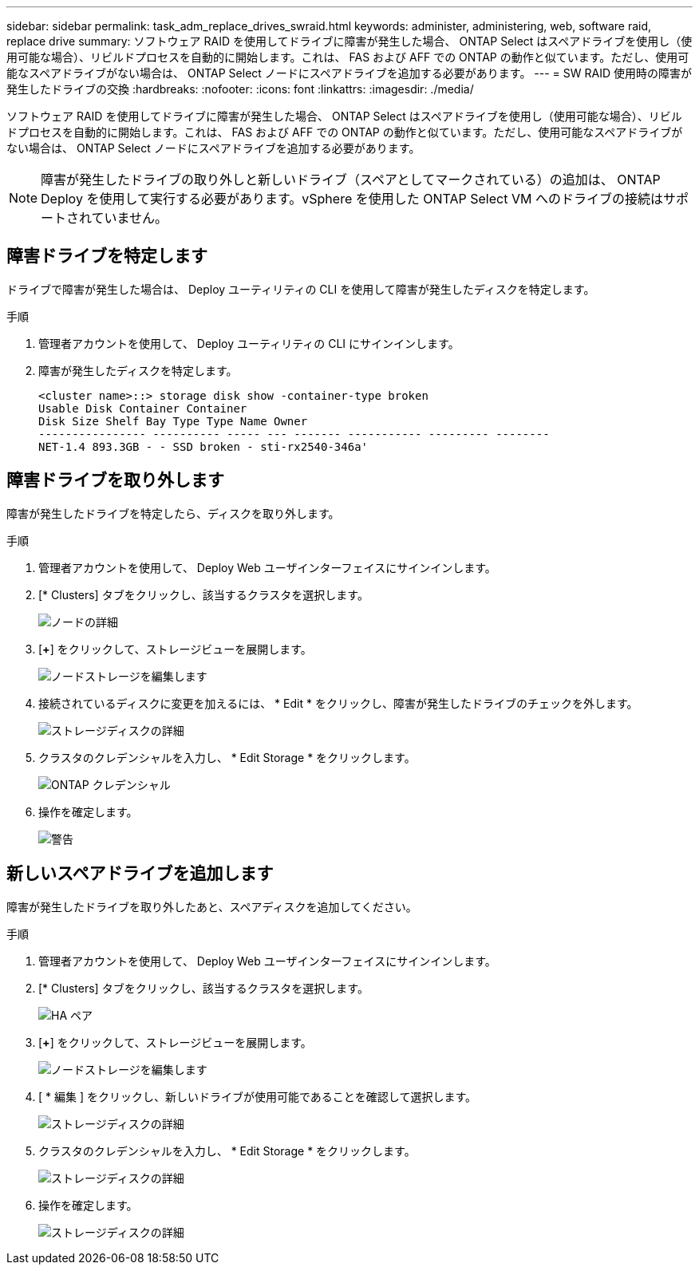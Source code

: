 ---
sidebar: sidebar 
permalink: task_adm_replace_drives_swraid.html 
keywords: administer, administering, web, software raid, replace drive 
summary: ソフトウェア RAID を使用してドライブに障害が発生した場合、 ONTAP Select はスペアドライブを使用し（使用可能な場合）、リビルドプロセスを自動的に開始します。これは、 FAS および AFF での ONTAP の動作と似ています。ただし、使用可能なスペアドライブがない場合は、 ONTAP Select ノードにスペアドライブを追加する必要があります。 
---
= SW RAID 使用時の障害が発生したドライブの交換
:hardbreaks:
:nofooter: 
:icons: font
:linkattrs: 
:imagesdir: ./media/


[role="lead"]
ソフトウェア RAID を使用してドライブに障害が発生した場合、 ONTAP Select はスペアドライブを使用し（使用可能な場合）、リビルドプロセスを自動的に開始します。これは、 FAS および AFF での ONTAP の動作と似ています。ただし、使用可能なスペアドライブがない場合は、 ONTAP Select ノードにスペアドライブを追加する必要があります。


NOTE: 障害が発生したドライブの取り外しと新しいドライブ（スペアとしてマークされている）の追加は、 ONTAP Deploy を使用して実行する必要があります。vSphere を使用した ONTAP Select VM へのドライブの接続はサポートされていません。



== 障害ドライブを特定します

ドライブで障害が発生した場合は、 Deploy ユーティリティの CLI を使用して障害が発生したディスクを特定します。

.手順
. 管理者アカウントを使用して、 Deploy ユーティリティの CLI にサインインします。
. 障害が発生したディスクを特定します。
+
[listing]
----
<cluster name>::> storage disk show -container-type broken
Usable Disk Container Container
Disk Size Shelf Bay Type Type Name Owner
---------------- ---------- ----- --- ------- ----------- --------- --------
NET-1.4 893.3GB - - SSD broken - sti-rx2540-346a'
----




== 障害ドライブを取り外します

障害が発生したドライブを特定したら、ディスクを取り外します。

.手順
. 管理者アカウントを使用して、 Deploy Web ユーザインターフェイスにサインインします。
. [* Clusters] タブをクリックし、該当するクラスタを選択します。
+
image:ST_22.jpg["ノードの詳細"]

. [*+*] をクリックして、ストレージビューを展開します。
+
image:ST_23.jpg["ノードストレージを編集します"]

. 接続されているディスクに変更を加えるには、 * Edit * をクリックし、障害が発生したドライブのチェックを外します。
+
image:ST_24.jpg["ストレージディスクの詳細"]

. クラスタのクレデンシャルを入力し、 * Edit Storage * をクリックします。
+
image:ST_25.jpg["ONTAP クレデンシャル"]

. 操作を確定します。
+
image:ST_26.jpg["警告"]





== 新しいスペアドライブを追加します

障害が発生したドライブを取り外したあと、スペアディスクを追加してください。

.手順
. 管理者アカウントを使用して、 Deploy Web ユーザインターフェイスにサインインします。
. [* Clusters] タブをクリックし、該当するクラスタを選択します。
+
image:ST_27.jpg["HA ペア"]

. [*+*] をクリックして、ストレージビューを展開します。
+
image:ST_28.jpg["ノードストレージを編集します"]

. [ * 編集 ] をクリックし、新しいドライブが使用可能であることを確認して選択します。
+
image:ST_29.jpg["ストレージディスクの詳細"]

. クラスタのクレデンシャルを入力し、 * Edit Storage * をクリックします。
+
image:ST_30.jpg["ストレージディスクの詳細"]

. 操作を確定します。
+
image:ST_31.jpg["ストレージディスクの詳細"]


